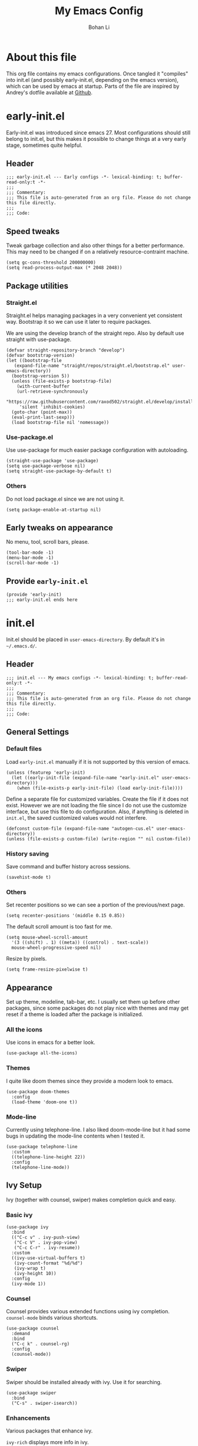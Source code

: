 #+title: My Emacs Config
#+author: Bohan Li
#+email: jim.jd.davis@gmail.com
#+property: header-args :results silent

* About this file
This org file contains my emacs configurations. Once tangled it "compiles" into
init.el (and possibly early-init.el, depending on the emacs version), which can
be used by emacs at startup. Parts of the file are inspired by Andrey's dotfile
available at [[https://github.com/andreyorst/dotfiles][Github]]. 


* early-init.el
:properties:
:header-args: :tangle "./early-init.el"
:end:

Early-init.el was introduced since emacs 27. Most configurations
should still belong to init.el, but this makes it possible to change
things at a very early stage, sometimes quite helpful.

** Header
#+BEGIN_SRC elisp
  ;;; early-init.el --- Early configs -*- lexical-binding: t; buffer-read-only:t -*-
  ;;;
  ;;; Commentary:
  ;;; This file is auto-generated from an org file. Please do not change this file directly.
  ;;;
  ;;; Code:
#+END_SRC

** Speed tweaks
Tweak garbage collection and also other things for a better
performance. This may need to be changed if on a relatively
resource-contraint machine.

#+BEGIN_SRC elisp
  (setq gc-cons-threshold 200000000)
  (setq read-process-output-max (* 2048 2048))
#+END_SRC

** Package utilities
*** Straight.el
Straight.el helps managing packages in a very convenient yet
consistent way. Bootstrap it so we can use it later to require
packages. 

We are using the develop branch of the straight repo. Also by default
use straight with use-package.
#+BEGIN_SRC elisp
  (defvar straight-repository-branch "develop")
  (defvar bootstrap-version)
  (let ((bootstrap-file
	 (expand-file-name "straight/repos/straight.el/bootstrap.el" user-emacs-directory))
	(bootstrap-version 5))
    (unless (file-exists-p bootstrap-file)
      (with-current-buffer
	  (url-retrieve-synchronously
	   "https://raw.githubusercontent.com/raxod502/straight.el/develop/install.el"
	   'silent 'inhibit-cookies)
	(goto-char (point-max))
	(eval-print-last-sexp)))
    (load bootstrap-file nil 'nomessage))
#+END_SRC

*** Use-package.el
Use use-package for much easier package configuration with autoloading.

#+BEGIN_SRC elisp
  (straight-use-package 'use-package)
  (setq use-package-verbose nil)
  (setq straight-use-package-by-default t)
#+END_SRC

*** Others
Do not load package.el since we are not using it.
#+BEGIN_SRC elisp
  (setq package-enable-at-startup nil)
#+END_SRC

** Early tweaks on appearance
No menu, tool, scroll bars, please. 
#+BEGIN_SRC elisp
  (tool-bar-mode -1)
  (menu-bar-mode -1)
  (scroll-bar-mode -1)
#+END_SRC

** Provide =early-init.el=
#+BEGIN_SRC elisp
  (provide 'early-init)
  ;;; early-init.el ends here
#+END_SRC


* init.el
:properties:
:header-args: :tangle "./init.el"
:end:

Init.el should be placed in =user-emacs-directory=. By default it's
in =~/.emacs.d/=. 

** Header
#+BEGIN_SRC elisp
  ;;; init.el --- My emacs configs -*- lexical-binding: t; buffer-read-only:t -*-
  ;;;
  ;;; Commentary:
  ;;; This file is auto-generated from an org file. Please do not change this file directly.
  ;;;
  ;;; Code:
#+END_SRC

** General Settings
*** Default files
 Load =early-init.el= manually if it is not supported by this version of emacs.
 #+BEGIN_SRC elisp
   (unless (featurep 'early-init)
     (let ((early-init-file (expand-file-name "early-init.el" user-emacs-directory)))
       (when (file-exists-p early-init-file) (load early-init-file))))
 #+END_SRC 

 Define a separate file for customized variables. Create the file if it
 does not exist. However we are not loading the file since I do not use
 the customize interface, but use this file to do configuration. Also,
 if anything is deleted in =init.el=, the saved customized values would
 not interfere.

 #+BEGIN_SRC elisp
   (defconst custom-file (expand-file-name "autogen-cus.el" user-emacs-directory))
   (unless (file-exists-p custom-file) (write-region "" nil custom-file))
 #+END_SRC

*** History saving
Save command and buffer history across sessions. 
#+BEGIN_SRC elisp
  (savehist-mode t)
#+END_SRC

*** Others
Set recenter positions so we can see a portion of the previous/next page.
#+BEGIN_SRC elisp
  (setq recenter-positions '(middle 0.15 0.85))
#+END_SRC

The default scroll amount is too fast for me. 
#+BEGIN_SRC elisp
  (setq mouse-wheel-scroll-amount
	'(3 ((shift) . 1) ((meta)) ((control) . text-scale))
	mouse-wheel-progressive-speed nil)
#+END_SRC

Resize by pixels. 
#+BEGIN_SRC elisp
  (setq frame-resize-pixelwise t)
#+END_SRC

** Appearance
Set up theme, modeline, tab-bar, etc. I usually set them up before
other packages, since some packages do not play nice with themes and
may get reset if a theme is loaded after the package is initialized.

*** All the icons
Use icons in emacs for a better look. 
#+BEGIN_SRC elisp
  (use-package all-the-icons)
#+END_SRC

*** Themes
I quite like doom themes since they provide a modern look to emacs. 
#+BEGIN_SRC elisp
  (use-package doom-themes
    :config
    (load-theme 'doom-one t))
#+END_SRC

*** Mode-line
Currently using telephone-line. I also liked doom-mode-line but it had
some bugs in updating the mode-line contents when I tested it.
#+BEGIN_SRC elisp
  (use-package telephone-line
    :custom
    ((telephone-line-height 22))
    :config
    (telephone-line-mode))
#+END_SRC

** Ivy Setup 
Ivy (together with counsel, swiper) makes completion quick and easy.

*** Basic ivy
#+BEGIN_SRC elisp
  (use-package ivy
    :bind
    (("C-c v" . ivy-push-view)
     ("C-c V" . ivy-pop-view)
     ("C-c C-r" . ivy-resume))
    :custom
    ((ivy-use-virtual-buffers t)
     (ivy-count-format "%d/%d")
     (ivy-wrap t)
     (ivy-height 10))
    :config
    (ivy-mode 1))
#+END_SRC
*** Counsel
Counsel provides various extended functions using ivy completion.
=counsel-mode= binds various shortcuts. 
#+BEGIN_SRC elisp
  (use-package counsel
    :demand
    :bind
    ("C-c k" . counsel-rg)
    :config
    (counsel-mode))
#+END_SRC
*** Swiper
Swiper should be installed already with ivy. Use it for searching. 
#+BEGIN_SRC elisp
  (use-package swiper
    :bind
    ("C-s" . swiper-isearch))
#+END_SRC
*** Enhancements
Various packages that enhance ivy.
 
=ivy-rich= displays more info in ivy. 
#+BEGIN_SRC elisp
  (use-package ivy-rich
    :config
    (ivy-rich-mode 1))
#+END_SRC

=smex= shows the most recent command in M-x. Specify where it saves
the history. This could be helpful if we have multiple emacs profiles.
#+BEGIN_SRC elisp
  (use-package smex
    :custom
    (smex-save-file (expand-file-name "smex-hist.el" user-emacs-directory))
    :config
    (smex-initialize))
#+END_SRC

Use =C-o= to use hydra with ivy
#+BEGIN_SRC elisp
  (use-package ivy-hydra)
#+END_SRC

Show xref results in ivy. Needs different set-up for older emacs. 
#+BEGIN_SRC elisp
  (use-package ivy-xref
    :if (>= emacs-major-version 27)
    :custom
    (xref-show-definitions-function #'ivy-xref-show-defs))
  
  (use-package ivy-xref
    :if (< emacs-major-version 27)
    :custom
    (xref-show-definitions-function #'ivy-xref-show-xrefs))
#+END_SRC

** Projects
*** Projectile
Use projectile to manage projects in emacs. Maybe will consider using
=project.el= later. 
#+BEGIN_SRC elisp
  (use-package projectile
    :bind-keymap
    ("C-c p" . projectile-command-map)
    :config
    (projectile-mode))
#+END_SRC

**** Projectile with ivy
#+BEGIN_SRC elisp
  (use-package counsel-projectile
    :if (featurep 'counsel)
    :config
    (counsel-projectile-mode t))
#+END_SRC

*** Ripgrep
Ripgrep is very fast and convenient when searching in a project. 
#+BEGIN_SRC elisp
  (use-package rg
    :defer t)
#+END_SRC

*** Treemacs
Side bar to navigate files in a project. Quite helpful at times, and
looks modern.  It might conflict with other window management
packages, so need to be careful in config.

Also, if using telephone line, need to add a separator so it can
adjust treemacs modeline height.
#+BEGIN_SRC elisp
  (use-package treemacs
    :demand
    :bind
    ("C-x 1" . treemacs-delete-other-windows)
    :custom
    ((treemacs-width 34)
     (treemacs-no-delete-other-windows nil))
    :custom-face
    (treemacs-root-face ((t (:inherit font-lock-string-face :weight bold :height 1.1))))
    :config
    (when (featurep 'telephone-line)
      (setq treemacs-user-mode-line-format
	    '((:eval
	       (telephone-line-separator-render telephone-line-abs-left
						(telephone-line-face-map 'nil)
						(telephone-line-face-map 'accent)))
	      "Treemacs")))
    (treemacs-resize-icons 20))
#+END_SRC

** Version Control
Use magit for version control (of course). 

*** Transient
Required by magit. 
#+BEGIN_SRC elisp
  (use-package transient)
#+END_SRC

*** Magit
Customize magit a bit to my liking.
#+BEGIN_SRC elisp
  (use-package magit
    :demand
    :bind
    ("C-x g" . magit-status)
    :custom
    ((ediff-diff-options "-w")
     (ediff-split-window-function #'split-window-horizontally)
     (ediff-window-setup-function #'ediff-setup-windows-plain)
     (magit-display-buffer-function #'magit-display-buffer-fullcolumn-most-v1)))
#+END_SRC

*** Magithub
#+BEGIN_SRC elisp
  (use-package magithub
    :config
    (magithub-feature-autoinject t))
#+END_SRC
** Editing
** Terminal/Shell
=vterm= emulates the terminal well and enables many emacs key-bindings
as a buffer.
#+BEGIN_SRC elisp
  (use-package vterm
    :if module-file-suffix
    :custom
    (vterm-kill-buffer-on-exit t))
#+END_SRC

** TTY Emacs Specific
*** Mouse
In TTY emacs, I still want to use mouse sometimes.
#+BEGIN_SRC elisp
  (unless window-system
    (xterm-mouse-mode t)
    (setq mouse-sel-mode t
	  xterm-set-window-title t))

#+END_SRC
*** Clipetty
=clipetty= helps transfering the paste board from a tty emacs to a
remote client.
#+BEGIN_SRC elisp
  (use-package clipetty
    :bind
    ("M-w" . clipetty-kill-ring-save))
#+END_SRC
** Buffer/Window Management
*** =ace-window=
Jumping among windows. 
#+BEGIN_SRC elisp
  (use-package ace-window
    :bind
    ("M-o" . ace-window))
#+END_SRC
*** Window movements
Use Shift + arrows to move among windows. 
#+BEGIN_SRC elisp
  (windmove-default-keybindings)
#+END_SRC
*** Side windows
I'd like some kinds of buffers to show up in pop-up side-windows. 
=popwin.el= does this in a simple fashion.
#+BEGIN_SRC elisp
  (use-package popwin
    :config
    (push '(" *undo=tree*" :width 0.3 :position right)
	  popwin:special-display-config)
    (popwin-mode t))
#+END_SRC
** Miscellaneous Packages
*** Which-key mode
Displays the key bindings after a prefix. 
#+BEGIN_SRC elisp
  (use-package which-key
    :config
    (which-key-mode t))
#+END_SRC
** Provide =init.el=
#+BEGIN_SRC elisp
  (provide 'init)
  ;;; init.el ends here
#+END_SRC
